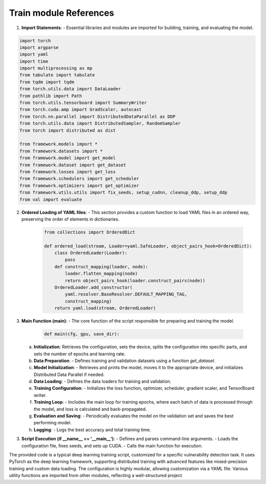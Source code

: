 Train module References
=================

1. **Import Statements**: 
   - Essential libraries and modules are imported for building, training, and evaluating the model.

.. code:: python

    import torch
    import argparse
    import yaml
    import time
    import multiprocessing as mp
    from tabulate import tabulate
    from tqdm import tqdm
    from torch.utils.data import DataLoader
    from pathlib import Path
    from torch.utils.tensorboard import SummaryWriter
    from torch.cuda.amp import GradScaler, autocast
    from torch.nn.parallel import DistributedDataParallel as DDP
    from torch.utils.data import DistributedSampler, RandomSampler
    from torch import distributed as dist

    from framework.models import *
    from framework.datasets import *
    from framework.model import get_model
    from framework.dataset import get_dataset
    from framework.losses import get_loss
    from framework.schedulers import get_scheduler
    from framework.optimizers import get_optimizer
    from framework.utils.utils import fix_seeds, setup_cudnn, cleanup_ddp, setup_ddp
    from val import evaluate

2. **Ordered Loading of YAML files**: 
   - This section provides a custom function to load YAML files in an ordered way, preserving the order of elements in dictionaries.

    .. code:: python

        from collections import OrderedDict

        def ordered_load(stream, Loader=yaml.SafeLoader, object_pairs_hook=OrderedDict):
            class OrderedLoader(Loader):
                pass
            def construct_mapping(loader, node):
                loader.flatten_mapping(node)
                return object_pairs_hook(loader.construct_pairs(node))
            OrderedLoader.add_constructor(
                yaml.resolver.BaseResolver.DEFAULT_MAPPING_TAG,
                construct_mapping)
            return yaml.load(stream, OrderedLoader)


3. **Main Function (main)**:
   - The core function of the script responsible for preparing and training the model.

    .. code:: python

        def main(cfg, gpu, save_dir):


   a. **Initialization**: Retrieves the configuration, sets the device, splits the configuration into specific parts, and sets the number of epochs and learning rate.

   b. **Data Preparation**: 
      - Defines training and validation datasets using a function `get_dataset`.

   c. **Model Initialization**: 
      - Retrieves and prints the model, moves it to the appropriate device, and initializes Distributed Data Parallel if needed.

   d. **Data Loading**:
      - Defines the data loaders for training and validation.

   e. **Training Configuration**:
      - Initializes the loss function, optimizer, scheduler, gradient scaler, and TensorBoard writer.

   f. **Training Loop**: 
      - Includes the main loop for training epochs, where each batch of data is processed through the model, and loss is calculated and back-propagated.

   g. **Evaluation and Saving**: 
      - Periodically evaluates the model on the validation set and saves the best performing model.

   h. **Logging**: 
      - Logs the best accuracy and total training time.

3. **Script Execution (if __name__ == '__main__')**:
   - Defines and parses command-line arguments.
   - Loads the configuration file, fixes seeds, and sets up CUDA.
   - Calls the main function for execution.


The provided code is a typical deep learning training script, customized for a specific vulnerability detection task. It uses PyTorch as the deep learning framework, supporting distributed training with advanced features like mixed-precision training and custom data loading. The configuration is highly modular, allowing customization via a YAML file. Various utility functions are imported from other modules, reflecting a well-structured project.